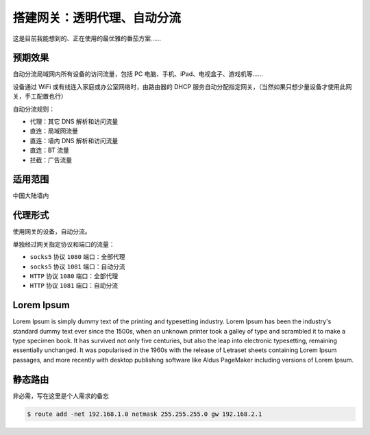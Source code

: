 搭建网关：透明代理、自动分流
==================================

这是目前我能想到的、正在使用的最优雅的番茄方案……


预期效果
----------

自动分流局域网内所有设备的访问流量，包括 PC 电脑、手机、iPad、电视盒子、游戏机等……

设备通过 WiFi 或有线连入家庭或办公室网络时，由路由器的 DHCP 服务自动分配指定网关，（当然如果只想少量设备才使用此网关，手工配置也行）

自动分流规则：

- 代理：其它 DNS 解析和访问流量
- 直连：局域网流量
- 直连：墙内 DNS 解析和访问流量
- 直连：BT 流量
- 拦截：广告流量


适用范围
----------

中国大陆墙内


代理形式
----------

使用网关的设备，自动分流。

单独经过网关指定协议和端口的流量：

- ``socks5`` 协议 ``1080`` 端口：全部代理
- ``socks5`` 协议 ``1081`` 端口：自动分流
- ``HTTP`` 协议 ``1080`` 端口：全部代理
- ``HTTP`` 协议 ``1081`` 端口：自动分流



Lorem Ipsum
--------------------

Lorem Ipsum is simply dummy text of the printing and typesetting industry. Lorem Ipsum has been the industry's standard dummy text ever since the 1500s, when an unknown printer took a galley of type and scrambled it to make a type specimen book. It has survived not only five centuries, but also the leap into electronic typesetting, remaining essentially unchanged. It was popularised in the 1960s with the release of Letraset sheets containing Lorem Ipsum passages, and more recently with desktop publishing software like Aldus PageMaker including versions of Lorem Ipsum.


静态路由
----------

非必需，写在这里是个人需求的备忘

.. code-block:: console

   $ route add -net 192.168.1.0 netmask 255.255.255.0 gw 192.168.2.1
